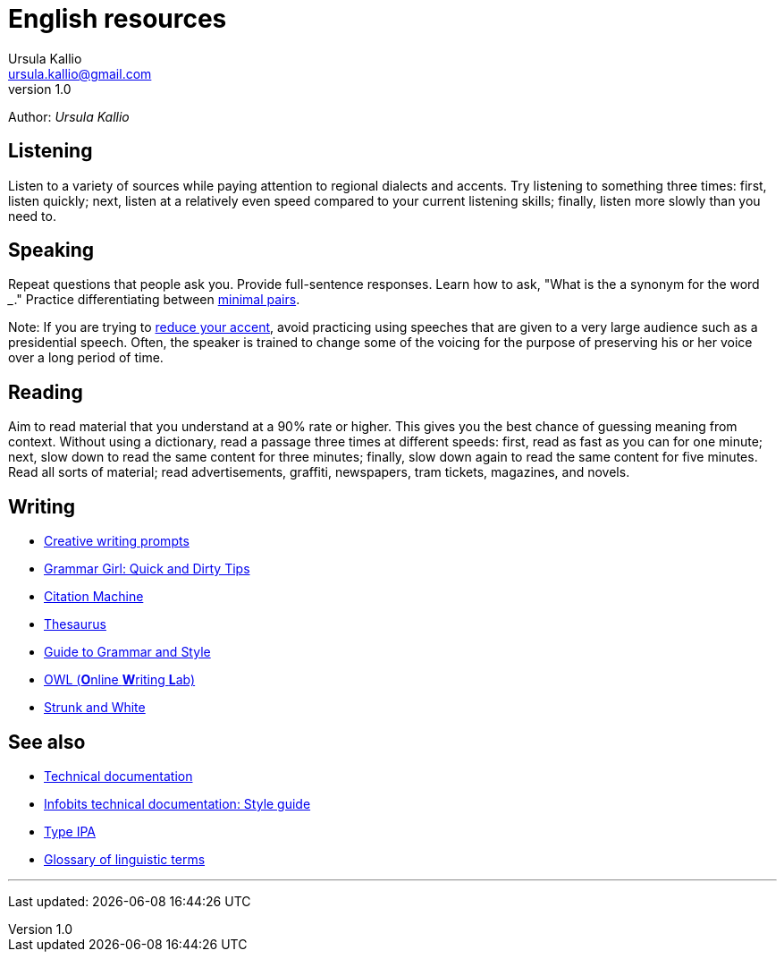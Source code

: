 = English resources
Ursula Kallio <ursula.kallio@gmail.com>
v1.0
Author: _{author}_

== Listening

Listen to a variety of sources while paying attention to regional dialects and
accents. Try listening to something three times: first, listen quickly; next,
listen at a relatively even speed compared to your current listening skills;
finally, listen more slowly than you need to.

== Speaking

Repeat questions that people ask you. Provide full-sentence responses. Learn
how to ask, "What is the a synonym for the word ___." Practice differentiating
between http://myweb.tiscali.co.uk/wordscape/wordlist/minimal.html[minimal pairs].

Note: If you are trying to http://rephrase.it[reduce your accent], avoid
practicing using speeches that are given to a very large audience such as a
presidential speech. Often, the speaker is trained to change some of the
voicing for the purpose of preserving his or her voice over a long period of
time.

== Reading

Aim to read material that you understand at a 90% rate or higher. This gives
you the best chance of guessing meaning from context. Without using a
dictionary, read a passage three times at different speeds: first, read as fast
as you can for one minute; next, slow down to read the same content for three
minutes; finally, slow down again to read the same content for five minutes.
Read all sorts of material; read advertisements, graffiti, newspapers, tram
tickets, magazines, and novels.

== Writing

* http://creativewritingprompts.com[Creative writing prompts]
* http://www.quickanddirtytips.com/grammar-girl[Grammar Girl: Quick and Dirty
	Tips]
* http://citationmachine.net[Citation Machine]
* http://thesaurus.com[Thesaurus]
* http://andromeda.rutgers.edu/~jlynch/Writing/index.html[Guide to Grammar and
	Style]
* http://owl.english.purdue.edu[OWL (**O**nline **W**riting **L**ab)]
* http://www.bartleby.com/141/index.html[Strunk and White]

== See also
* link:../tech-doc[Technical documentation]
* link:../tech-doc/style-guide[Infobits technical documentation: Style guide]
* http://ipa.typeit.org[Type IPA]
* http://www-01.sil.org/linguistics/GlossaryOfLinguisticTerms/contents.htm[Glossary of linguistic terms]

'''
Last updated: {docdatetime}
